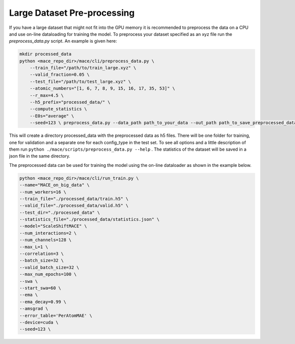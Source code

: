 .. _multipreprocessing:

============
Large Dataset Pre-processing
============


If you have a large dataset that might not fit into the GPU memory it is recommended to preprocess the data on a CPU and use on-line dataloading for training the model. 
To preprocess your dataset specified as an xyz file run the `preprocess_data.py` script. 
An example is given here:

.. code-block:: bash

    mkdir processed_data
    python <mace_repo_dir>/mace/cli/preprocess_data.py \
        --train_file="/path/to/train_large.xyz" \
        --valid_fraction=0.05 \
        --test_file="/path/to/test_large.xyz" \
        --atomic_numbers="[1, 6, 7, 8, 9, 15, 16, 17, 35, 53]" \
        --r_max=4.5 \
        --h5_prefix="processed_data/" \
        --compute_statistics \
        --E0s="average" \
        --seed=123 \ preprocess_data.py --data_path path_to_your_data --out_path path_to_save_preprocessed_data

This will create a directory processed_data with the preprocessed data as h5 files. 
There will be one folder for training, one for validation and a separate one for each config_type in the test set.
To see all options and a little description of them run ``python ./mace/scripts/preprocess_data.py --help`` . 
The statistics of the dataset will be saved in a json file in the same directory.

The preprocessed data can be used for training the model using the on-line dataloader as shown in the example below.

.. code-block:: bash
    
    python <mace_repo_dir>/mace/cli/run_train.py \
    --name="MACE_on_big_data" \
    --num_workers=16 \
    --train_file="./processed_data/train.h5" \
    --valid_file="./processed_data/valid.h5" \
    --test_dir="./processed_data" \
    --statistics_file="./processed_data/statistics.json" \
    --model="ScaleShiftMACE" \
    --num_interactions=2 \
    --num_channels=128 \
    --max_L=1 \
    --correlation=3 \
    --batch_size=32 \
    --valid_batch_size=32 \
    --max_num_epochs=100 \
    --swa \
    --start_swa=60 \
    --ema \
    --ema_decay=0.99 \
    --amsgrad \
    --error_table='PerAtomMAE' \
    --device=cuda \
    --seed=123 \